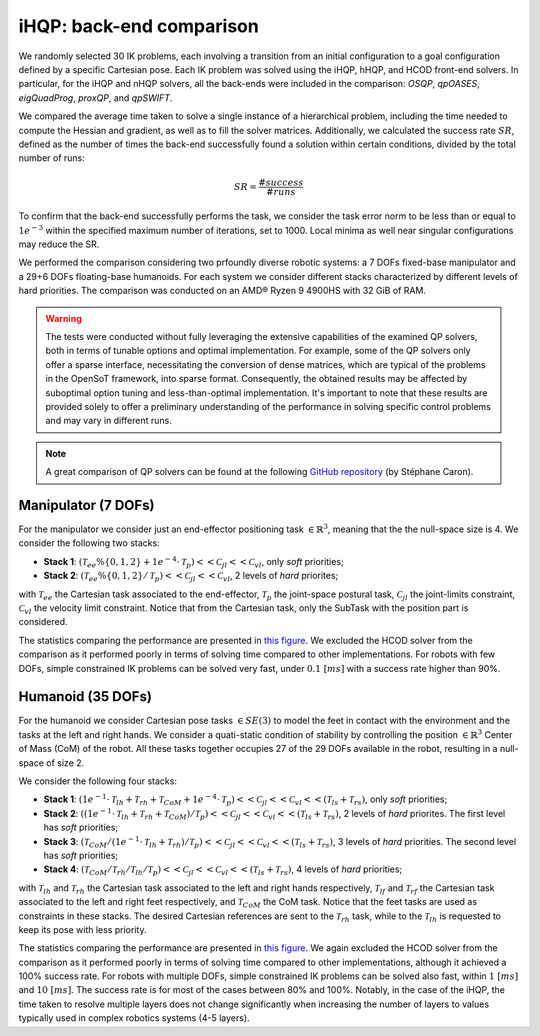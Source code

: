 iHQP: back-end comparison
=========================
We randomly selected 30 IK problems, each involving a transition from an initial configuration to a goal configuration defined by a specific Cartesian pose. 
Each IK problem was solved using the iHQP, hHQP, and HCOD front-end solvers. In particular, for the iHQP and nHQP solvers, all the back-ends were included in the comparison: *OSQP*, *qpOASES*, *eigQuadProg*, *proxQP*, and *qpSWIFT*.

We compared the average time taken to solve a single instance of a hierarchical problem, including the time needed to compute the Hessian and gradient, as well as to fill the solver matrices. 
Additionally, we calculated the success rate :math:`SR`, defined as the number of times the back-end successfully found a solution within certain conditions, divided by the total number of runs:

.. math::

   SR = \frac{\#success}{\#runs}

To confirm that the back-end successfully performs the task, we consider the task error norm to be less than or equal to :math:`1e^{-3}` within the specified maximum number of iterations, set to 1000. Local minima as well near singular configurations may reduce the SR. 

We performed the comparison considering two prfoundly diverse robotic systems: a 7 DOFs fixed-base manipulator and a 29+6 DOFs floating-base humanoids. For each system we consider different stacks characterized by different levels of hard priorities.
The comparison was conducted on an AMD® Ryzen 9 4900HS with 32 GiB of RAM.

.. warning::

	The tests were conducted without fully leveraging the extensive capabilities of the examined QP solvers, both in terms of tunable options and optimal implementation. For example, some of the QP solvers only offer a sparse interface, necessitating the conversion of dense matrices, which are typical of the problems in the OpenSoT framework, into sparse format. Consequently, the obtained results may be affected by suboptimal option tuning and less-than-optimal implementation. It's important to note that these results are provided solely to offer a preliminary understanding of the performance in solving specific control problems and may vary in different runs.
	
.. note::

	A great comparison of QP solvers can be found at the following `GitHub repository <https://github.com/qpsolvers/qpbenchmark/>`__ (by Stéphane Caron). 

Manipulator (7 DOFs)
--------------------
For the manipulator we consider just an end-effector positioning task :math:`\in \mathbb{R}^3`, meaning that the the null-space size is 4.
We consider the following two stacks:

- **Stack 1**: :math:`(\mathcal{T}_{ee}\%\{0,1,2\} + 1e^{-4}\cdot\mathcal{T}_{p})<<\mathcal{C}_{jl}<<\mathcal{C}_{vl}`, only *soft* priorities;
- **Stack 2**: :math:`(\mathcal{T}_{ee}\%\{0,1,2\} / \mathcal{T}_{p})<<\mathcal{C}_{jl}<<\mathcal{C}_{vl}`, 2 levels of *hard* priorites;

with :math:`\mathcal{T}_{ee}` the Cartesian task associated to the end-effector, :math:`\mathcal{T}_{p}` the joint-space postural task, :math:`\mathcal{C}_{jl}` the joint-limits constraint, :math:`\mathcal{C}_{vl}` the velocity limit constraint. Notice that from the Cartesian task, only the SubTask with the position part is considered.  

The statistics comparing the performance are presented in `this figure <_static/panda_plot_ik.pdf>`_. We excluded the HCOD solver from the comparison as it performed poorly in terms of solving time compared to other implementations. For robots with few DOFs, simple constrained IK problems can be solved very fast, under  :math:`0.1 \ [ms]` with a success rate higher than 90%.

Humanoid (35 DOFs)
------------------
For the humanoid we consider Cartesian pose tasks :math:`\in SE(3)` to model the feet in contact with the environment and the tasks at the left and right hands. We consider a quati-static condition of stability by controlling the position :math:`\in \mathbb{R}^3` Center of Mass (CoM) of the robot. All these tasks together occupies 27 of the 29 DOFs available in the robot, resulting in a null-space of size 2.

We consider the following four stacks:

- **Stack 1**: :math:`(1e^{-1}\cdot\mathcal{T}_{lh} + \mathcal{T}_{rh} + \mathcal{T}_{CoM} + 1e^{-4}\cdot\mathcal{T}_{p})<<\mathcal{C}_{jl}<<\mathcal{C}_{vl}<<(\mathcal{T}_{ls} + \mathcal{T}_{rs})`, only *soft* priorities;
- **Stack 2**: :math:`((1e^{-1}\cdot\mathcal{T}_{lh} + \mathcal{T}_{rh} + \mathcal{T}_{CoM}) / \mathcal{T}_{p})<<\mathcal{C}_{jl}<<\mathcal{C}_{vl}<<(\mathcal{T}_{ls} + \mathcal{T}_{rs})`, 2 levels of *hard* priorites. The first level has *soft* priorities;
- **Stack 3**: :math:`(\mathcal{T}_{CoM} / (1e^{-1}\cdot\mathcal{T}_{lh} + \mathcal{T}_{rh}) / \mathcal{T}_{p})<<\mathcal{C}_{jl}<<\mathcal{C}_{vl}<<(\mathcal{T}_{ls} + \mathcal{T}_{rs})`, 3 levels of *hard* priorities. The second level has *soft* priorities;
- **Stack 4**: :math:`(\mathcal{T}_{CoM} / \mathcal{T}_{rh} / \mathcal{T}_{lh} / \mathcal{T}_{p})<<\mathcal{C}_{jl}<<\mathcal{C}_{vl}<<(\mathcal{T}_{ls} + \mathcal{T}_{rs})`, 4 levels of *hard* priorities;

with :math:`\mathcal{T}_{lh}` and :math:`\mathcal{T}_{rh}` the Cartesian task associated to the left and right hands respectively, :math:`\mathcal{T}_{lf}` and :math:`\mathcal{T}_{rf}` the Cartesian task associated to the left and right feet respectively, and :math:`\mathcal{T}_{CoM}` the CoM task. Notice that the feet tasks are used as constraints in these stacks. The desired Cartesian references are sent to the :math:`\mathcal{T}_{rh}` task, while to the :math:`\mathcal{T}_{lh}` is requested to keep its pose with less priority.  

The statistics comparing the performance are presented in `this figure <_static/coman_plot_ik.pdf>`_. We again excluded the HCOD solver from the comparison as it performed poorly in terms of solving time compared to other implementations, although it achieved a 100% success rate. For robots with multiple DOFs, simple constrained IK problems can be solved also fast, within :math:`1 \ [ms]` and :math:`10 \ [ms]`. The success rate is for most of the cases between 80% and 100%. Notably, in the case of the iHQP, the time taken to resolve multiple layers does not change significantly when increasing the number of layers to values typically used in complex robotics systems (4-5 layers).



   


